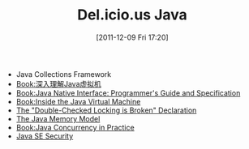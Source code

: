 #+POSTID: 177
#+DATE: [2011-12-09 Fri 17:20]
#+OPTIONS: toc:nil num:nil todo:nil pri:nil tags:nil ^:nil TeX:nil
#+CATEGORY: Java
#+TAGS: java
#+DESCRIPTION:
#+TITLE: Del.icio.us Java

- Java Collections Framework
- [[http://book.douban.com/subject/6522893/][Book:深入理解Java虚拟机]]
- [[http://java.sun.com/docs/books/jni/][Book:Java Native Interface: Programmer's Guide and Specification]]
- [[http://www.artima.com/insidejvm/blurb.html][Book:Inside the Java Virtual Machine]]
- [[http://www.cs.umd.edu/~pugh/java/memoryModel/DoubleCheckedLocking.html][The "Double-Checked Locking is Broken" Declaration ]]
- [[http://www.cs.umd.edu/~pugh/java/memoryModel/][The Java Memory Model]]
- [[http://www.javaconcurrencyinpractice.com/][Book:Java Concurrency in Practice]]
- [[http://www.oracle.com/technetwork/java/javase/tech/index-jsp-136007.html][Java SE Security]]
